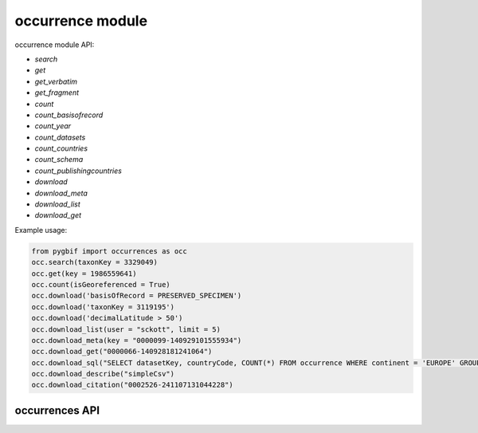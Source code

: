 .. _occurrence-modules:

=================
occurrence module
=================

occurrence module API:

* `search`
* `get`
* `get_verbatim`
* `get_fragment`
* `count`
* `count_basisofrecord`
* `count_year`
* `count_datasets`
* `count_countries`
* `count_schema`
* `count_publishingcountries`
* `download`
* `download_meta`
* `download_list`
* `download_get`

Example usage:

.. code-block:: python

    from pygbif import occurrences as occ
    occ.search(taxonKey = 3329049)
    occ.get(key = 1986559641)
    occ.count(isGeoreferenced = True)
    occ.download('basisOfRecord = PRESERVED_SPECIMEN')
    occ.download('taxonKey = 3119195')
    occ.download('decimalLatitude > 50')
    occ.download_list(user = "sckott", limit = 5)
    occ.download_meta(key = "0000099-140929101555934")
    occ.download_get("0000066-140928181241064")
    occ.download_sql("SELECT datasetKey, countryCode, COUNT(*) FROM occurrence WHERE continent = 'EUROPE' GROUP BY datasetKey, countryCode")
    occ.download_describe("simpleCsv")
    occ.download_citation("0002526-241107131044228")


occurrences API
===============


.. py:module:: pygbif

.. automethod:: occurrences.search
.. automethod:: occurrences.get
.. automethod:: occurrences.get_verbatim
.. automethod:: occurrences.get_fragment
.. automethod:: occurrences.count
.. automethod:: occurrences.count_basisofrecord
.. automethod:: occurrences.count_year
.. automethod:: occurrences.count_datasets
.. automethod:: occurrences.count_countries
.. automethod:: occurrences.count_schema
.. automethod:: occurrences.count_publishingcountries
.. automethod:: occurrences.download
.. automethod:: occurrences.download_meta
.. automethod:: occurrences.download_list
.. automethod:: occurrences.download_get
.. automethod:: occurrences.download_sql
.. automethod:: occurrences.download_describe
.. automethod:: occurrences.download_citation
    
